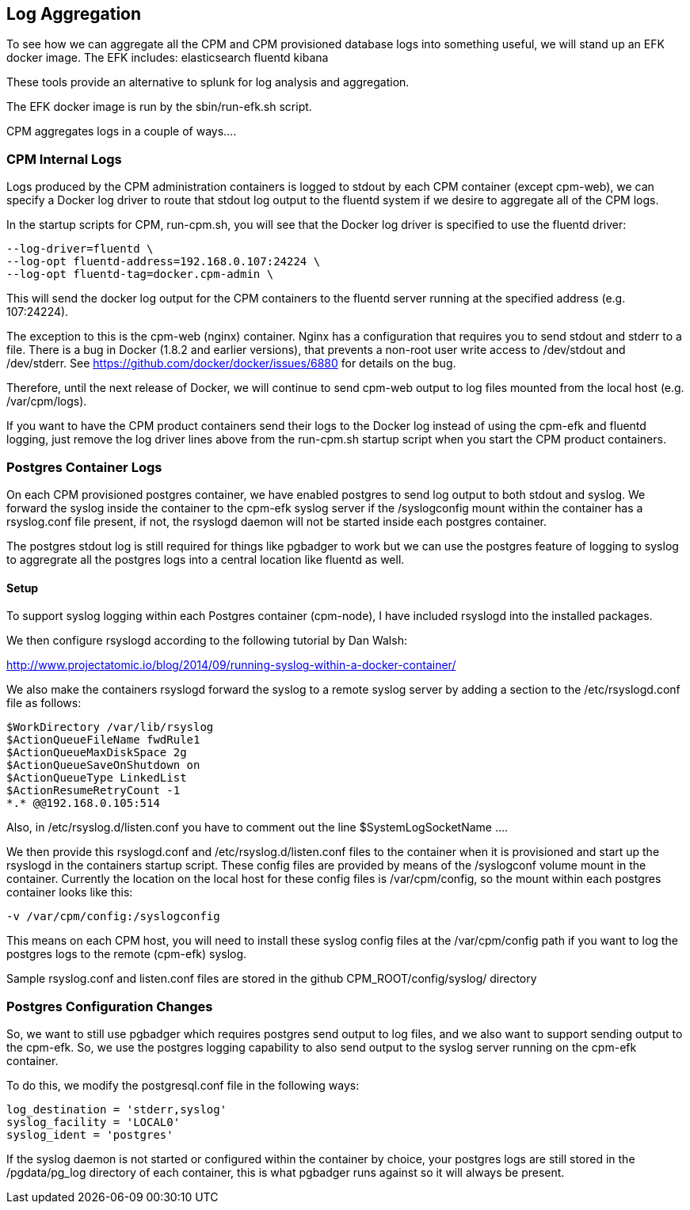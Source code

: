 
== Log Aggregation

To see how we can aggregate all the CPM and CPM provisioned
database logs into something useful, we will stand
up an EFK docker image.  The EFK includes:
elasticsearch
fluentd
kibana

These tools provide an alternative to splunk for log analysis and
aggregation.

The EFK docker image is run by the sbin/run-efk.sh script.

CPM aggregates logs in a couple of ways....

=== CPM Internal Logs

Logs produced by the CPM administration containers
is logged to stdout by each CPM container (except cpm-web), we can
specify a Docker log driver to route that stdout log
output to the fluentd system if we desire to aggregate
all of the CPM logs.

In the startup scripts for CPM, run-cpm.sh, you will see
that the Docker log driver is specified to use the fluentd
driver:
[source,bash]
----
--log-driver=fluentd \
--log-opt fluentd-address=192.168.0.107:24224 \
--log-opt fluentd-tag=docker.cpm-admin \
----

This will send the docker log output for the CPM containers
to the fluentd server running at the specified address (e.g. 107:24224).

The exception to this is the cpm-web (nginx) container.  Nginx has
a configuration that requires you to send stdout and stderr to
a file.  There is a bug in Docker (1.8.2 and earlier versions), that
prevents a non-root user write access to /dev/stdout and /dev/stderr.
See https://github.com/docker/docker/issues/6880 for details on the bug.

Therefore, until the next release of Docker, we will continue to 
send cpm-web output to log files mounted from the local host (e.g. /var/cpm/logs).

If you want to have the CPM product containers send their logs to the Docker log instead
of using the cpm-efk and fluentd logging, just remove the log driver lines above
from the run-cpm.sh startup script when you start the CPM product containers.  


=== Postgres Container Logs

On each CPM provisioned postgres container, we have enabled postgres
to send log output to both stdout and syslog.  We forward the syslog inside
the container to the cpm-efk syslog server if the /syslogconfig mount within
the container has a rsyslog.conf file present, if not, the rsyslogd daemon
will not be started inside each postgres container.

The postgres stdout log is still required for things like pgbadger to work but
we can use the postgres feature of logging to syslog to aggregrate all
the postgres logs into a central location like fluentd as well.

==== Setup

To support syslog logging within each Postgres container (cpm-node),
I have included rsyslogd into the installed packages.

We then configure rsyslogd according to the following tutorial by
Dan Walsh:

http://www.projectatomic.io/blog/2014/09/running-syslog-within-a-docker-container/

We also make the containers rsyslogd forward the syslog to a remote
syslog server by adding a section to the /etc/rsyslogd.conf file
as follows:
[source,bash]
----
$WorkDirectory /var/lib/rsyslog
$ActionQueueFileName fwdRule1
$ActionQueueMaxDiskSpace 2g
$ActionQueueSaveOnShutdown on
$ActionQueueType LinkedList
$ActionResumeRetryCount -1
*.* @@192.168.0.105:514
----

Also, in /etc/rsyslog.d/listen.conf you have to comment out the
line $SystemLogSocketName ....

We then provide this rsyslogd.conf and /etc/rsyslog.d/listen.conf files to the container when it is
provisioned and start up the rsyslogd in the containers startup script.  These config files are
provided by means of the /syslogconf volume mount in the container.  Currently the location
on the local host for these config files is /var/cpm/config, so the mount within
each postgres container looks like this:
[source,bash]
----
-v /var/cpm/config:/syslogconfig
----

This means on each CPM host, you will need to install these syslog config files at the /var/cpm/config
path if you want to log the postgres logs to the remote (cpm-efk) syslog.

Sample rsyslog.conf and listen.conf files are stored in the github CPM_ROOT/config/syslog/ directory

=== Postgres Configuration Changes

So, we want to still use pgbadger which requires postgres send output to log files, and
we also want to support sending output to the cpm-efk.  So, we use the postgres logging
capability to also send output to the syslog server running on the cpm-efk container. 

To do this, we modify the postgresql.conf file in the following ways:
[source,bash]
----
log_destination = 'stderr,syslog'
syslog_facility = 'LOCAL0'
syslog_ident = 'postgres'
----

If the syslog daemon is not started or configured within the container by choice, your postgres
logs are still stored in the /pgdata/pg_log directory of each container, this is what pgbadger runs
against so it will always be present.

